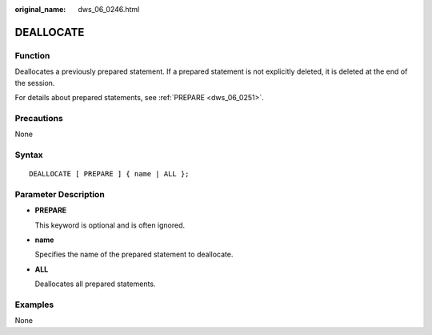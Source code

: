 :original_name: dws_06_0246.html

.. _dws_06_0246:

DEALLOCATE
==========

Function
--------

Deallocates a previously prepared statement. If a prepared statement is not explicitly deleted, it is deleted at the end of the session.

For details about prepared statements, see :ref:`PREPARE <dws_06_0251>`.

Precautions
-----------

None

Syntax
------

::

   DEALLOCATE [ PREPARE ] { name | ALL };

Parameter Description
---------------------

-  **PREPARE**

   This keyword is optional and is often ignored.

-  **name**

   Specifies the name of the prepared statement to deallocate.

-  **ALL**

   Deallocates all prepared statements.

Examples
--------

None

